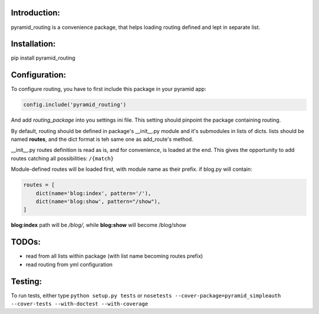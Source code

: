 Introduction:
=============

pyramid_routing is a convenience package, that helps loading routing defined and lept in separate list.

Installation:
=============

pip install pyramid_routing

Configuration:
==============

To configure routing, you have to first include this package in your pyramid app:

.. code-block:: python
    
    config.include('pyramid_routing')

And add *routing_package* into you settings ini file. This setting should pinpoint the package containing routing.

By default, routing should be defined in package's __init__.py  module and it's submodules in lists of dicts. lists should be named **routes**, and the dict format is teh same one as add_route's method.

__init__.py routes definition is read as is, and for convenience, is loaded at the end. This gives the opportunity to add routes catching all possibilities: ``/{match}``

Module-defined routes will be loaded first, with module name as their prefix. if blog.py will contain:

.. code-block:: python

        routes = [
            dict(name='blog:index', pattern='/'),
            dict(name='blog:show', pattern="/show"),
        ]

**blog:index** path will be */blog/*, while **blog:show** will become /blog/show

TODOs:
======

- read from all lists within package (with list name becoming routes prefix)
- read routing from yml configuration


Testing:
========

To run tests, either type ``python setup.py tests`` or ``nosetests --cover-package=pyramid_simpleauth --cover-tests --with-doctest --with-coverage``